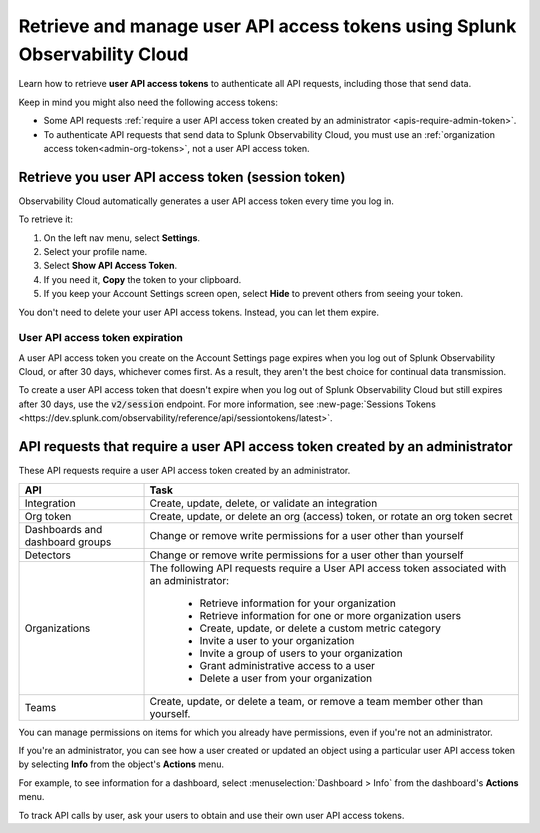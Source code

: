 .. _admin-api-access-tokens:

****************************************************************************
Retrieve and manage user API access tokens using Splunk Observability Cloud
****************************************************************************

.. meta::
  :description: How to view and manage user API access (session) tokens. List of API requests that require a user API access token that was created by an admin.

Learn how to retrieve :strong:`user API access tokens` to authenticate all API requests, including those that send data. 

Keep in mind you might also need the following access tokens:

- Some API requests :ref:`require a user API access token created by an administrator <apis-require-admin-token>`.
- To authenticate API requests that send data to Splunk Observability Cloud, you must use an :ref:`organization access token<admin-org-tokens>`, not a user API access token.


.. _api-access-token:

Retrieve you user API access token (session token)
=========================================================

Observability Cloud automatically generates a user API access token every time you log in.

To retrieve it:

#. On the left nav menu, select :strong:`Settings`.
#. Select your profile name.
#. Select :strong:`Show API Access Token`.
#. If you need it, :strong:`Copy` the token to your clipboard.
#. If you keep your Account Settings screen open, select :strong:`Hide` to prevent others from seeing your token.

You don't need to delete your user API access tokens. Instead, you can let them expire.

User API access token expiration
---------------------------------------

A user API access token you create on the Account Settings page expires when you log out of Splunk Observability Cloud, or after 30 days, whichever comes first. As a result, they aren't the best choice for continual data transmission.

To create a user API access token that doesn't expire when you log out of Splunk Observability Cloud but still expires after 30 days, use the :code:`v2/session` endpoint. For more information, see :new-page:`Sessions Tokens <https://dev.splunk.com/observability/reference/api/sessiontokens/latest>`.

.. _apis-require-admin-token:

API requests that require a user API access token created by an administrator
================================================================================

These API requests require a user API access token created by an administrator.

.. list-table::
  :header-rows: 1
  :widths: 25 75

  * - :strong:`API`
    - :strong:`Task`

  * - Integration
    - Create, update, delete, or validate an integration

  * - Org token
    - Create, update, or delete an org (access) token, or rotate an org token secret

  * - Dashboards and dashboard groups
    - Change or remove write permissions for a user other than yourself

  * - Detectors
    - Change or remove write permissions for a user other than yourself

  * - Organizations
    - The following API requests require a User API access token associated with an administrator:

       * Retrieve information for your organization
       * Retrieve information for one or more organization users
       * Create, update, or delete a custom metric category
       * Invite a user to your organization
       * Invite a group of users to your organization
       * Grant administrative access to a user
       * Delete a user from your organization

  * - Teams
    - Create, update, or delete a team, or remove a team member other than yourself.

You can manage permissions on items for which you already have permissions, even if you're not an administrator.

If you're an administrator, you can see how a user created or updated an object using a particular user API access token by selecting :strong:`Info` from the object's :strong:`Actions` menu.

For example, to see information for a dashboard, select :menuselection:`Dashboard > Info` from the dashboard's :strong:`Actions` menu.

To track API calls by user, ask your users to obtain and use their own user API access tokens.
